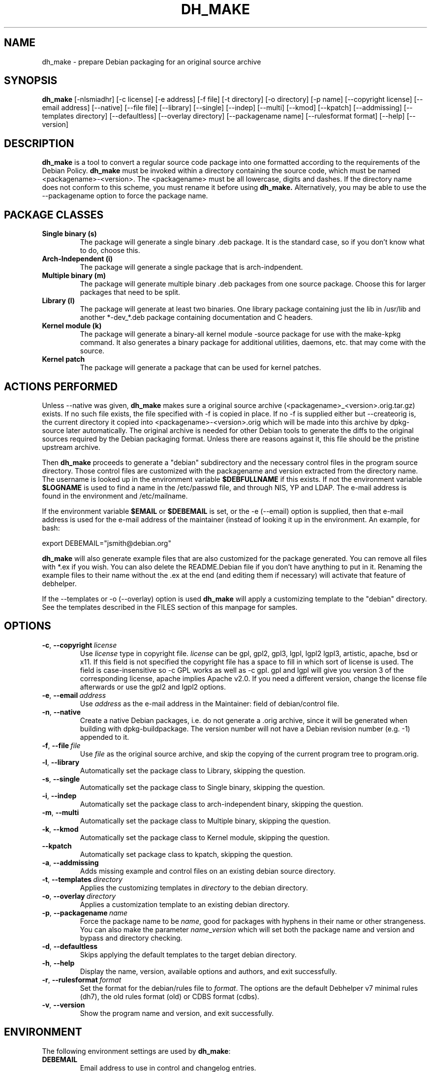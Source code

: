 .TH DH_MAKE 8 2011-01-04 "Debian Project"
.SH NAME
dh_make \- prepare Debian packaging for an original source archive
.SH SYNOPSIS
.B dh_make
[\-nlsmiadhr] [\-c license] [\-e address] [\-f file] [\-t directory]
[\-o directory] [\-p name] [\-\-copyright license]
[\-\-email address] [\-\-native] [\-\-file file]
[\-\-library] [\-\-single] [\-\-indep] [\-\-multi] [\-\-kmod] [\-\-kpatch] 
[\-\-addmissing]
[\-\-templates directory] [\-\-defaultless] [\-\-overlay directory]
[\-\-packagename name] 
[\-\-rulesformat format]
[\-\-help] [\-\-version]
.SH DESCRIPTION
.B dh_make
is a tool to convert a regular source code package into one formatted
according to the requirements of the Debian Policy.
.B dh_make
must be invoked within a directory containing the source code, which must
be named <packagename>\-<version>. The <packagename> must be all lowercase,
digits and dashes. If the directory name does not conform to this scheme,
you must rename it before using 
.B dh_make.
Alternatively, you may be able to use the \-\-packagename option to force 
the package name.
.br
.SH PACKAGE CLASSES
.TP
.B Single binary (s)
The package will generate a single binary .deb package. It is the standard
case, so if you don't know what to do, choose this.
.TP
.B Arch-Independent (i)
The package will generate a single package that is arch-indpendent.
.TP
.B Multiple binary (m)
The package will generate multiple binary .deb packages from one source
package. Choose this for larger packages that need to be split.
.TP
.B Library (l)
The package will generate at least two binaries. One library package
containing just the lib in /usr/lib and another *\-dev_*.deb package
containing documentation and C headers.
.TP
.B Kernel module (k)
The package will generate a binary\-all kernel module \-source package for
use with the make\-kpkg command. It also generates a binary package for
additional utilities, daemons, etc. that may come with the source.
.TP
.B Kernel patch
The package will generate a package that can be used for kernel patches.
.SH ACTIONS PERFORMED
Unless \-\-native was given, 
.B dh_make
makes sure a original source archive (<packagename>_<version>.orig.tar.gz)
exists.
If no such file exists, the file specified with \-f is copied in place.
If no \-f is supplied either but \-\-createorig is, the current directory
it copied into <packagename>\-<version>.orig which will be made into this
archive by dpkg\-source later automatically.
The original archive is needed for other Debian tools to generate the
diffs to the original sources required by the Debian packaging format.
Unless there are reasons against it, this file should be the pristine
upstream archive.
.PP
Then
.B dh_make
proceeds to generate a "debian" subdirectory and the necessary control
files in the program source directory. Those control files are customized
with the packagename and version extracted from the directory name. The
username is looked up in the environment variable
.B $DEBFULLNAME
if this exists.  If not the environment variable
.B $LOGNAME
is used to find a name in the /etc/passwd file, and through NIS, YP and LDAP.
The e-mail address is found in the environment and /etc/mailname.
.PP
If the environment variable
.B $EMAIL
or
.B $DEBEMAIL
is set, or the \-e (\-\-email) option is supplied, then that e\-mail address
is used for the e\-mail address of the maintainer (instead of looking it
up in the environment. An example, for bash:
.PP
export DEBEMAIL="jsmith@debian.org"
.PP
.B dh_make
will also generate example files that are also customized for the package
generated. You can remove all files with *.ex if you wish. You can also
delete the README.Debian file if you don't have anything to put in it.
Renaming the example files to their name without the .ex at the end (and
editing them if necessary) will activate that feature of debhelper.
.PP
If the \-\-templates or \-o (\-\-overlay) option is used
.B dh_make
will apply a customizing template to the "debian" directory. See the
templates described in the FILES section of this manpage for samples.
.SH OPTIONS
.TP
.BR \-c ", " \-\-copyright\  \fIlicense\fR
Use \fIlicense\fR type in copyright file.  \fIlicense\fR can be gpl, gpl2,
gpl3, lgpl, lgpl2 lgpl3, artistic, apache, bsd or x11.
If this field is not specified the copyright file has a space to
fill in which sort of license is used. The field is case-insensitive so
\-c GPL works as well as \-c gpl. gpl and lgpl will give you version 3
of the corresponding license, apache implies Apache v2.0. If you need a 
different version, change the
license file afterwards or use the gpl2 and lgpl2 options. 
.TP
.BR \-e ", " \-\-email\ \fIaddress\fR
Use \fIaddress\fR as the e\-mail address in the Maintainer: field of
debian/control file.
.TP
.BR \-n ", " \-\-native
Create a native Debian packages, i.e. do not generate a .orig archive, 
since it will be generated when building with dpkg-buildpackage.
The version number will not have a Debian revision number (e.g. \-1)
appended to it.
.TP
.BR \-f ", " \-\-file\ \fIfile\fR
Use \fIfile\fR as the original source archive, and skip the copying of the
current program tree to program.orig.
.TP
.BR \-l ", " \-\-library
Automatically set the package class to Library, skipping the question.
.TP
.BR \-s ", " \-\-single
Automatically set the package class to Single binary, skipping the question.
.TP
.BR \-i ", " \-\-indep
Automatically set the package class to arch-independent binary, skipping the question.
.TP
.BR \-m ", " \-\-multi
Automatically set the package class to Multiple binary, skipping the question.
.TP
.BR \-k ", " \-\-kmod
Automatically set the package class to Kernel module, skipping the question.
.TP
.B \-\-kpatch
Automatically set package class to kpatch, skipping the question.
.TP
.BR \-a ", " \-\-addmissing
Adds missing example and control files on an existing debian source directory.
.TP
.BR \-t ", " \-\-templates\ \fIdirectory\fR
Applies the customizing templates in \fIdirectory\fR to the debian directory.
.TP
.BR \-o ", " \-\-overlay\ \fIdirectory\fR
Applies a customization template to an existing debian directory.
.TP
.BR \-p ", " \-\-packagename\ \fIname\fR
Force the package name to be \fIname\fR, good for packages with hyphens in their
name or other strangeness. You can also make the parameter
.IR name \_ version
which will set both the package name and version and bypass and directory
checking.
.TP
.BR \-d ", " \-\-defaultless
Skips applying the default templates to the target debian directory.
.TP
.BR \-h ", " \-\-help
Display the name, version, available options and authors, and exit
successfully.
.TP
.BR \-r ", " \-\-rulesformat\ \fIformat\fR
Set the format for the debian/rules file to \fIformat\fR. The options are
the default Debhelper v7 minimal rules (dh7), the old rules format (old)
or CDBS format (cdbs).
.TP
.BR \-v ", " \-\-version
Show the program name and version, and exit successfully.
.SH ENVIRONMENT
The following environment settings are used by \fBdh\_make\fR:
.TP
.B DEBEMAIL
Email address to use in control and changelog entries.
.TP
.B DEBFULLNAME
You full name, eg "John Doe" which will appear in the control and changelog
entries.
.TP
.B EMAIL
Email address to use in control and changelog entries, only used if \fBDEBEMAIL\fR is no set.
.SH FILES
.TP
.I /usr/share/debhelper/dh_make
Directory that contains all the template files, separated in six
directories: 
.TP
.I debian/
with files for all package classes,
.TP
.I debians/
with files specific to the Single binary class,
.TP
.I debianm/
with files specific to the Multiple binary class,
.TP
.I debianl/
with files specific to the Library class, and finally,
.TP
.I native/
with files specific to the native Debian packages.
.TP
.I licenses/
template files for the more common licenses used in Debian packages
.SH EXAMPLES
.TP
To get dh\_make to use the defaults and ask you various questions about the package:
.B dh_make
.TP
Create your single class package using the with the GPL license:
.B dh_make
\-s \-c gpl
.TP
A more involved example where you set your name in the environment, contact \
email and license in the options and specify the upstream file:
$ DEBFULLNAME="John Doe" \\
.br
.B dh_make
\-\-email contact@example.com \\
.br
\-\-copyright=bsd \\
.br
\-\-file ../foo.tar.gz 

.SH BUGS
.B dh_make 
may not detect your username and email address correctly when using sudo.
.SH SEE ALSO
.BR dpkg (1), dpkg\-buildpackage (1), debhelper (1), make\-kpkg (1), debhelper (7)
.P
You may also want to read the Debian Policy (in /usr/share/doc/debian\-policy)
and the New Maintainers' Guide (in /usr/share/doc/maint-guide).
